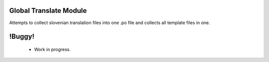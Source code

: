 Global Translate Module
=======================

.. |badge2| image:: https://img.shields.io/badge/Odoo-12.0-brightgreen.png
    :target: https://gitlab.com/pmisuite/pmisuite
    :alt: Version: 12.0

|badge2|

Attempts to collect slovenian translation files into one .po file and collects all template files in one.

!Buggy!
===========
 * Work in progress.